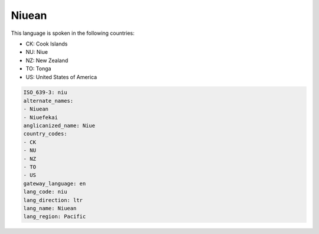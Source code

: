 .. _niu:

Niuean
======

This language is spoken in the following countries:

* CK: Cook Islands
* NU: Niue
* NZ: New Zealand
* TO: Tonga
* US: United States of America

.. code-block:: yaml

    ISO_639-3: niu
    alternate_names:
    - Niuean
    - Niuefekai
    anglicanized_name: Niue
    country_codes:
    - CK
    - NU
    - NZ
    - TO
    - US
    gateway_language: en
    lang_code: niu
    lang_direction: ltr
    lang_name: Niuean
    lang_region: Pacific
    
